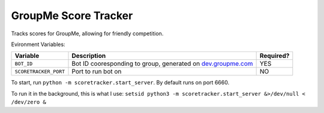 =====================
GroupMe Score Tracker
=====================

.. image:: https://travis-ci.org/cheeseypi/GroupMeScoreTracker.svg?branch=master
   :alt: Travis Build Badge
   :target: https://travis-ci.org/cheeseypi/GroupMeScoreTracker

Tracks scores for GroupMe, allowing for friendly competition.

Evironment Variables:

=====================  ===============================================================  =========
Variable               Description                                                      Required?
=====================  ===============================================================  =========
``BOT_ID``             Bot ID cooresponding to group, generated on `dev.groupme.com`__  YES
``SCORETRACKER_PORT``  Port to run bot on                                               NO
=====================  ===============================================================  =========

.. _groupme: http://dev.groupme.com

__ groupme_

To start, run ``python -m scoretracker.start_server``. By default runs on port 6660.

To run it in the background, this is what I use: ``setsid python3 -m scoretracker.start_server &>/dev/null < /dev/zero &``

